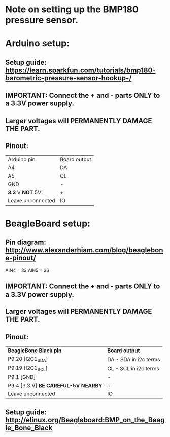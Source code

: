 * Note on setting up the BMP180 pressure sensor.
* Arduino setup:
** Setup guide: https://learn.sparkfun.com/tutorials/bmp180-barometric-pressure-sensor-hookup-/
** IMPORTANT: Connect the + and - parts *ONLY* to a 3.3V power supply.
** Larger voltages will *PERMANENTLY DAMAGE THE PART*.
** Pinout:
| Arduino pin       | Board output |
| A4                | DA           |
| A5                | CL           |
| GND               | -            |
| *3.3* V *NOT* 5V! | +            |
| Leave unconnected | IO           |
* BeagleBoard setup:
** Pin diagram: http://www.alexanderhiam.com/blog/beaglebone-pinout/
AIN4 = 33
AIN5 = 36
** IMPORTANT: Connect the + and - parts *ONLY* to a 3.3V power supply.
** Larger voltages will *PERMANENTLY DAMAGE THE PART*.
** Pinout:
| *BeagleBone Black pin*              | *Board output*        |
| P9.20 [I2C1_SDA]                    | DA - SDA in i2c terms |
| P9.19 [I2C1_SCL]                    | CL - SCL in i2c terms |
| P9.1 [GND]                          | -                     |
| P9.4 [3.3 V] *BE CAREFUL-5V NEARBY* | +                     |
| Leave unconnected                   | IO                    |
** Setup guide: http://elinux.org/Beagleboard:BMP_on_the_Beagle_Bone_Black

